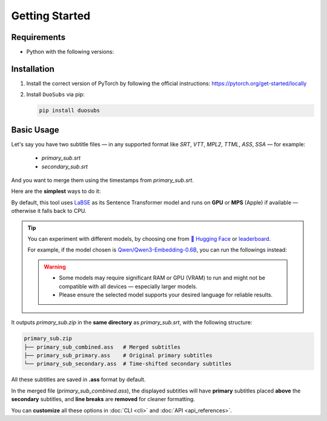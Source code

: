 Getting Started
===============

Requirements
--------------

-   Python with the following versions:

    .. image:: https://img.shields.io/pypi/pyversions/duosubs.svg
        :target: https://pypi.org/project/duosubs/
        :alt: Python Versions

Installation
------------

1.  Install the correct version of PyTorch by following the official instructions: https://pytorch.org/get-started/locally
2.  Install ``DuoSubs`` via pip:

    .. code-block:: bash

        pip install duosubs

Basic Usage
-----------

Let's say you have two subtitle files — in any supported format like `SRT`, `VTT`, 
`MPL2`, `TTML`, `ASS`, `SSA` — for example:

  - `primary_sub.srt`
  - `secondary_sub.srt`

And you want to merge them using the timestamps from `primary_sub.srt`.

Here are the **simplest** ways to do it:

.. tab:: Command Line

    .. code-block:: bash

        duosubs -p primary_sub.srt -s secondary_sub.srt
        
.. tab:: Python API

    .. code-block:: python

        from duosubs import MergeArgs, run_merge_pipeline

        # Store all arguments
        args = MergeArgs(
            primary="primary_sub.srt",
            secondary="secondary_sub.srt"
        )

        # Load, merge, and save subtitles.
        run_merge_pipeline(args, print)

By default, this tool uses `LaBSE <https://huggingface.co/sentence-transformers/LaBSE>`_ 
as its Sentence Transformer model and runs on **GPU** or **MPS** (Apple) if available — 
otherwise it falls back to CPU.

.. tip::

    You can experiment with different models, by choosing one from 
    `🤗 Hugging Face <https://huggingface.co/models?library=sentence-transformers>`_
    or 
    `leaderboard <https://huggingface.co/spaces/mteb/leaderboard>`_.

    For example, if the model chosen is 
    `Qwen/Qwen3-Embedding-0.6B <https://huggingface.co/Qwen/Qwen3-Embedding-0.6B>`_, 
    you can run the followings instead:

    .. tab:: Command Line
    
        .. code-block:: bash

            duosubs -p primary_sub.srt -s secondary_sub.srt --model Qwen/Qwen3-Embedding-0.6B

    .. tab:: Python API

        .. code-block:: python

            from duosubs import MergeArgs, run_merge_pipeline

            # Store all arguments
            args = MergeArgs(
                primary="primary_sub.srt",
                secondary="secondary_sub.srt",
                model="Qwen/Qwen3-Embedding-0.6B"
            )

            # Load, merge, and save subtitles.
            run_merge_pipeline(args, print)

    .. warning::

        -   Some models may require significant RAM or GPU (VRAM) to run and might not
            be compatible with all devices — especially larger models. 
        -   Please ensure the selected model supports your desired language for reliable 
            results.

It outputs `primary_sub.zip` in the **same directory** as `primary_sub.srt`, with the 
following structure:

.. code-block:: bash

    primary_sub.zip
    ├── primary_sub_combined.ass   # Merged subtitles
    ├── primary_sub_primary.ass    # Original primary subtitles
    └── primary_sub_secondary.ass  # Time-shifted secondary subtitles

All these subtitles are saved in **.ass** format by default.

In the merged file (`primary_sub_combined.ass`), the displayed subtitles will have **primary**
subtitles placed **above** the **secondary** subtitles, and **line breaks** are **removed** for 
cleaner formatting.

You can **customize** all these options in :doc:`CLI <cli>` and :doc:`API <api_references>`.
